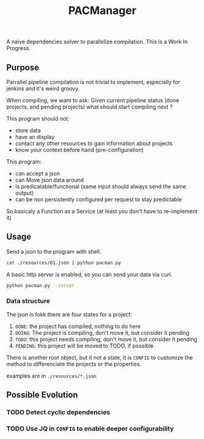 #+TITLE: PACManager

A naive dependencies solver to parallelize compilation.
This is a Work In Progress.

** Purpose
Parrallel pipeline compilation is not trivial to implement, especially for jenkins and it's weird groovy.

When compiling, we want to ask:
Given current pipeline status (done projects, and pending projects) what should start compiling next ?

This program should not:
- store data
- have an display
- contact any other resources to gain information about projects
- know your context before hand (pre-configuration)

This program:
- can accept a json
- can Move json data around
- is predicatable/functional (same input should always send the same output)
- can be non persistently configured per request to stay predictable

So basicaly a Function as a Service (at least you don't have to re-implement it)

** Usage
Send a json to the program with shell.
#+begin_src bash
cat ./resources/01.json | python pacman.py
#+end_src

A basic http server is enabled, so you can send your data via curl.
#+begin_src bash
python pacman.py --server
#+end_src

*** Data structure
The json is fokk
there are four states for a project:
1. ~DONE~: the project has compiled, nothing to do here
2. ~DOING~: The project is compiling, don't move it, but consider it pending
3. ~TODO~: this project needs compiling, don't move it, but consider it pending
4. ~PENDING~: this project will be moved to TODO, if possible

There is another root object, but it not a state, it is ~CONFIG~ to customize the method to differenciate the projects or the properties.

examples are in ~./resources/*.json~

** Possible Evolution
*** TODO Detect cyclic dependencies
*** TODO Use JQ in ~CONFIG~ to enable deeper configurability
